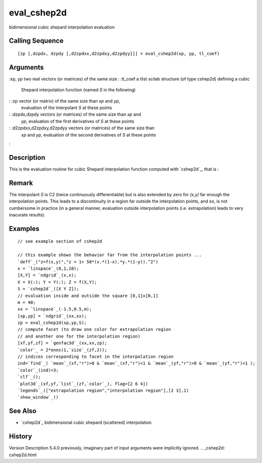 


eval_cshep2d
============

bidimensional cubic shepard interpolation evaluation



Calling Sequence
~~~~~~~~~~~~~~~~


::

    [zp [,dzpdx, dzpdy [,d2zpdxx,d2zpdxy,d2zpdyy]]] = eval_cshep2d(xp, yp, tl_coef)




Arguments
~~~~~~~~~

:xp, yp two real vectors (or matrices) of the same size
: :tl_coef a tlist scilab structure (of type cshep2d) defining a cubic
  Shepard interpolation function (named `S` in the following)
: :zp vector (or matrix) of the same size than `xp` and `yp`,
  evaluation of the interpolant `S` at these points
: :dzpdx,dzpdy vectors (or matrices) of the same size than `xp` and
  `yp`, evaluation of the first derivatives of `S` at these points
: :d2zpdxx,d2zpdxy,d2zpdyy vectors (or matrices) of the same size than
  `xp` and `yp`, evaluation of the second derivatives of `S` at these
  points
:



Description
~~~~~~~~~~~

This is the evaluation routine for cubic Shepard interpolation
function computed with `cshep2d`_, that is :



Remark
~~~~~~

The interpolant *S* is C2 (twice continuously differentiable) but is
also extended by zero for *(x,y)* far enough the interpolation points.
This leads to a discontinuity in a region far outside the
interpolation points, and so, is not cumbersome in practice (in a
general manner, evaluation outside interpolation points (i.e.
extrapolation) leads to very inacurate results).



Examples
~~~~~~~~


::

    // see example section of cshep2d
    
    // this example shows the behavior far from the interpolation points ...
    `deff`_("z=f(x,y)","z = 1+ 50*(x.*(1-x).*y.*(1-y)).^2")
    x = `linspace`_(0,1,10);
    [X,Y] = `ndgrid`_(x,x);
    X = X(:); Y = Y(:); Z = f(X,Y);
    S = `cshep2d`_([X Y Z]);
    // evaluation inside and outside the square [0,1]x[0,1]
    m = 40;
    xx = `linspace`_(-1.5,0.5,m);
    [xp,yp] = `ndgrid`_(xx,xx);
    zp = eval_cshep2d(xp,yp,S);
    // compute facet (to draw one color for extrapolation region
    // and another one for the interpolation region)
    [xf,yf,zf] = `genfac3d`_(xx,xx,zp);
    `color`_ = 2*ones(1,`size`_(zf,2));
    // indices corresponding to facet in the interpolation region
    ind=`find`_( `mean`_(xf,"r")>0 & `mean`_(xf,"r")<1 & `mean`_(yf,"r")>0 & `mean`_(yf,"r")<1 );
    `color`_(ind)=3;
    `clf`_();
    `plot3d`_(xf,yf,`list`_(zf,`color`_), flag=[2 6 4])
    `legends`_(["extrapolation region","interpolation region"],[2 3],1)
    `show_window`_()




See Also
~~~~~~~~


+ `cshep2d`_ bidimensional cubic shepard (scattered) interpolation




History
~~~~~~~
Version Description 5.4.0 previously, imaginary part of input
arguments were implicitly ignored.
.. _cshep2d: cshep2d.html


